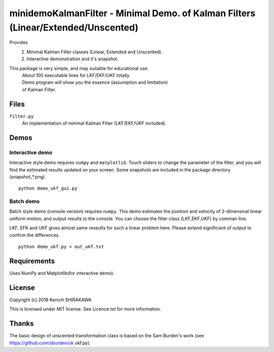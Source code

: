 **********************************************************************************
minidemoKalmanFilter - Minimal Demo. of Kalman Filters (Linear/Extended/Unscented)
**********************************************************************************

Provides
 1. Minimal Kalman Filter classes (Linear, Extended and Unscented).
 2. Interactive demonstration and it's snapshot.
 
This package is very simple, and may suitable for educational use.
 | About 100 executable lines for LKF/EKF/UKF totally.
 | Demo program will show you the essence (assumption and limitation)
 | of Kalman Filter.

Files
-----

``filter.py``
  An implementation of minimal Kalman Filter (LKF/EKF/UKF included).

Demos
-----

Interactive demo
^^^^^^^^^^^^^^^^

Interactive style demo requires ``numpy`` and ``matplotlib``.
Touch sliders to change the parameter of the filter,
and you will find the estimated results updated on your screen.
Some snapshots are included in the package directory (snapshot_*.png).

::

    python demo_ukf_gui.py

Batch demo
^^^^^^^^^^

Batch style demo (console version) requires ``numpy``.
This demo estimates the position and velocity of 2-dimensinal 
linear uniform motion, and output results to the console.
You can choose the filter class (LKF,EKF,UKF) by comman line.

LKF, EFK and UKF gives almost same reseults for such a linear 
problem here. Please extend significiant of output to confirm 
the differences.

::

    python demo_ukf.py > out_ukf.txt

Requirements
------------

Uses NumPy and Matplotlib(for interactive demo).

License
-------

Copyright (c) 2018 Kenich SHIRAKAWA

This is licensed under MIT license.
See Licence.txt for more information.

Thanks
------

The basic design of unscented transformation class is based on 
the Sam Burden's work (see https://github.com/sburden/uk ukf.py).

